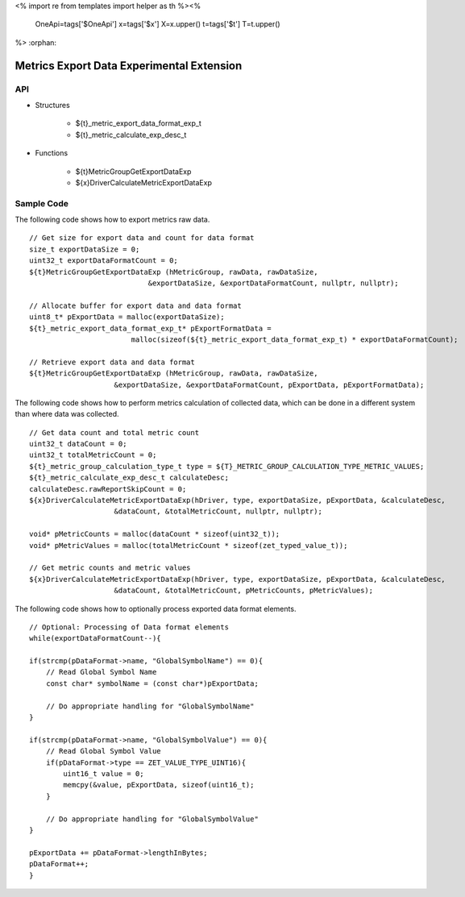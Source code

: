 <%
import re
from templates import helper as th
%><%
    OneApi=tags['$OneApi']
    x=tags['$x']
    X=x.upper()
    t=tags['$t']
    T=t.upper()
%>
:orphan:

.. _ZET_experimental_metric_export_data:

==========================================
Metrics Export Data Experimental Extension
==========================================

API
----

* Structures

    * ${t}_metric_export_data_format_exp_t
    * ${t}_metric_calculate_exp_desc_t

* Functions

    * ${t}MetricGroupGetExportDataExp
    * ${x}DriverCalculateMetricExportDataExp

Sample Code
------------

The following code shows how to export metrics raw data.

.. parsed-literal::

    // Get size for export data and count for data format
    size_t exportDataSize = 0;
    uint32_t exportDataFormatCount = 0;
    ${t}MetricGroupGetExportDataExp (hMetricGroup, rawData, rawDataSize,
                                &exportDataSize, &exportDataFormatCount, nullptr, nullptr);

    // Allocate buffer for export data and data format
    uint8_t* pExportData = malloc(exportDataSize);
    ${t}_metric_export_data_format_exp_t* pExportFormatData =
                            malloc(sizeof(${t}_metric_export_data_format_exp_t) * exportDataFormatCount);

    // Retrieve export data and data format
    ${t}MetricGroupGetExportDataExp (hMetricGroup, rawData, rawDataSize,
                        &exportDataSize, &exportDataFormatCount, pExportData, pExportFormatData);



The following code shows how to perform metrics calculation of collected data, which can be done in a different system than where data was collected.

.. parsed-literal::

    // Get data count and total metric count
    uint32_t dataCount = 0;
    uint32_t totalMetricCount = 0;
    ${t}_metric_group_calculation_type_t type = ${T}_METRIC_GROUP_CALCULATION_TYPE_METRIC_VALUES;
    ${t}_metric_calculate_exp_desc_t calculateDesc;
    calculateDesc.rawReportSkipCount = 0;
    ${x}DriverCalculateMetricExportDataExp(hDriver, type, exportDataSize, pExportData, &calculateDesc,
                        &dataCount, &totalMetricCount, nullptr, nullptr);

    void* pMetricCounts = malloc(dataCount * sizeof(uint32_t));
    void* pMetricValues = malloc(totalMetricCount * sizeof(zet_typed_value_t));

    // Get metric counts and metric values
    ${x}DriverCalculateMetricExportDataExp(hDriver, type, exportDataSize, pExportData, &calculateDesc,
                        &dataCount, &totalMetricCount, pMetricCounts, pMetricValues);


The following code shows how to optionally process exported data format elements.

.. parsed-literal::

    // Optional: Processing of Data format elements
    while(exportDataFormatCount--){

    if(strcmp(pDataFormat->name, "GlobalSymbolName") == 0){
        // Read Global Symbol Name
        const char* symbolName = (const char*)pExportData;

        // Do appropriate handling for "GlobalSymbolName"
    }

    if(strcmp(pDataFormat->name, "GlobalSymbolValue") == 0){
        // Read Global Symbol Value
        if(pDataFormat->type == ZET_VALUE_TYPE_UINT16){
            uint16_t value = 0;
            memcpy(&value, pExportData, sizeof(uint16_t);
        }

        // Do appropriate handling for "GlobalSymbolValue"
    }

    pExportData += pDataFormat->lengthInBytes;
    pDataFormat++;
    }
